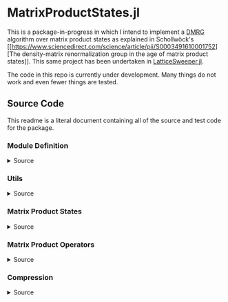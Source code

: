 * MatrixProductStates.jl

This is a package-in-progress in which I intend to implement a [[https://en.wikipedia.org/wiki/Density_matrix_renormalization_group][DMRG]]
algorithm over matrix product states as explained in Schollwöck's [[https://www.sciencedirect.com/science/article/pii/S0003491610001752][The
density-matrix renormalization group in the age of matrix product
states]]. This same project has been undertaken in [[https://github.com/0/LatticeSweeper.jl][LatticeSweeper.jl]]. 

The code in this repo is currently under development. Many things
do not work and even fewer things are tested. 

** Source Code
This readme is a literal document containing all of the source and
test code for the package.
*** Module Definition
#+HTML: <details><summary>Source</summary>
#+HTML: <p>
#+BEGIN_SRC julia :comments both :tangle src/MatrixProductStates.jl
module MatrixProductStates

using LinearAlgebra, TensorOperations, TensorCast, LowRankApprox, Arpack

export *, /, ==, ≈, isequal, adjoint, getindex, randn
export MPS, MPO, left, right, compress, imag_time_evolution, rightcanonical, leftcanonical 
export ground_state

include("utils.jl")
include("MPS.jl")
include("MPO.jl")
include("compression.jl")
include("contraction.jl")
include("timeevolution.jl")
include("groundstate.jl")

end
#+END_SRC
#+HTML: </details>
#+HTML: </p>
*** Utils
#+HTML: <details><summary>Source</summary>
#+HTML: <p>
#+BEGIN_SRC julia :comments both :tangle src/utils.jl
export ⊗, realize

A ⊗ B = kron(A, B)

realize(x::Number) = error("Unrecognized numerical type")
realize(x::Real) = x
function realize(x::Complex; ϵ=1e-13)
    abs(imag(x)) < ϵ || error("Non-zero imaginary component")
    real(x)
end

dg(M::Array{T, 4}) where {T} = permutedims(conj.(M), (2, 1, 3, 4))
dg(M::Array{T, 3}) where {T} = permutedims(conj.(M), (2, 1, 3))

#+END_SRC
#+HTML: </details>
#+HTML: </p>
*** Matrix Product States
#+HTML: <details><summary>Source</summary>
#+HTML: <p>
#+BEGIN_SRC julia :comments both :tangle src/MPS.jl
#---------------------------------------------------------------------
# Matrix Product States
"""
    MPS{L, T<:Number}

Matrix product state on L sites. 

The `i`th tensor in the state has indices `[aⁱ⁻¹, aⁱ, σⁱ]` where
`(aⁱ⁻¹, aⁱ)` are bond indices and `σⁱ` is the physical index.

A four site MPS would be diagrammatically represented

    σ¹          σ²          σ³          σ⁴
    |           |           |           | 
    •--(a¹ a¹)--•--(a² a²)--•--(a³ a³)--•     

Note that `a⁰` and `aᴸ` must be of dimension 1.
"""
struct MPS{L, T<:Number} 
    tensors::Vector{Array{T,3}}
end

Base.isequal(ψ::MPS, ϕ::MPS)     = (isequal(ψ.tensors, ϕ.tensors))
Base.isapprox(ψ::MPS, ϕ::MPS)   = isapprox(ψ.tensors, ϕ.tensors)

Base.eltype(::Type{MPS{L, T}}) where {L, T} = T

Base.length(::MPS{L, T}) where {L, T} = L

Base.size(::MPS{L, T}) where {L, T} = (L,)
Base.getindex(ψ::MPS, i::Int) = getindex(ψ.tensors, i)

Base.:(*)(ψ::MPS{L, T}, x::Number) where {L, T} = MPS{L,T}(ψ.tensors .* x)
Base.:(*)(x::Number, ψ::MPS) = ψ * x
Base.:(/)(ψ::MPS{L,T}, x::Number) where {L, T} = MPS{L,T}(ψ.tensors ./ x)
Base.copy(ψ::MPS{L, T}) where {L, T} = MPS{L,T}(copy(ψ.tensors))

function Base.randn(::Type{MPS{L, T}}, D::Int, d::Int) where {L, T}
    tensors = [randn(1, D, d), [randn(D, D, d) for _ in 2:(L-1)]..., randn(D, 1, d)]
    MPS{L, T}(tensors) |> leftcanonical |> rightcanonical
end

#+END_SRC


#+HTML: <details><summary>Constructors and printing</summary>
#+HTML: <p>

#+BEGIN_SRC julia :comments both :tangle src/MPS.jl


"""
    MPS(vs::Vector{Vector})
Create an `MPS` representing a product state (all bonds have dimension 1),
where each site is described by the corresponding element of `vs`.
"""
function MPS(vs::Vector{Vector{T}}) where {T}
    L = length(vs)

    tensrs = Vector{Array{T,3}}(undef, L)
    for i in 1:L
        tensrs[i] = reshape(copy(vs[i]), 1, 1, :)
    end

    MPS{L,T}(tensrs)
end

"""
    MPS(v::Vector, L)
Create an `MPS` for `L` sites representing a uniform product state (all bonds
have dimension 1), where each site is described by `v`.
"""
MPS(v::Vector, L) = MPS([v for _ in 1:L])

function Base.show(io::IO, ::MIME"text/plain", ψ::MPS{L, T}) where {L, T}
    d = length(ψ.tensors[2][1, 1, :])
    bonddims = [size(ψ[i][:, :, 1]) for i in 1:L]
    println(io, "Matrix product state on $L sites")
    _show_mps_dims(io, L, d, bonddims)
end

function Base.show(ψ::MPS{L, T}) where {L, T}
    d = length(ψ.tensors[2][1, 1, :])
    bonddims = [size(ψ[i][:, :, 1]) for i in 1:L]
    println("Matrix product state on $L sites")
    _show_mps_dims(L, d, bonddims)
end

function _show_mps_dims(io::IO, L, d, bonddims)
    println(io, "  Physical dimension: $d")
    print(io, "  Bond dimensions:   ")
    if L > 8
        for i in 1:8
            print(io, bonddims[i], " × ")
        end
        print(io, " ... × ", bonddims[L])
    else
        for i in 1:(L-1)
            print(io, bonddims[i], " × ")
        end
        print(io, bonddims[L])
    end
end

function Base.show(io::IO, ψ::MPS{L, T}) where {L, T}
    print(io, "MPO on $L sites")
end

#+END_SRC

#+HTML: </p>
#+HTML: </details>

#+HTML: <details><summary>Adjoint MPS</summary>
#+HTML: <p>

#+BEGIN_SRC julia :comments both :tangle src/MPS.jl

#---------------------------------------------------------------------
# Adjoint Matrix Product States 

function Base.adjoint(ψ::MPS{L, T}) where {L,T}
    Adjoint{T, MPS{L, T}}(ψ)
end

function Base.show(io::IO, ::MIME"text/plain", ψ::Adjoint{T, MPS{L, T}}) where {L, T}
    d = length(ψ.parent[2][1, 1, :])
    bonddims = reverse([reverse(size(ψ.parent[i][:, :, 1])) for i in 1:L])
    println(io, "Adjoint matrix product state on $L sites")
    _show_mps_dims(io, L, d, bonddims)
end

function Base.show(io::IO, ψ::Adjoint{T, MPS{L, T}}) where {L, T}
    print(io, "Adjoint MPO on $L sites")t
end

Base.size(::Adjoint{T, MPS{L, T}}) where {L, T} = (1, L)

function Base.getindex(ψ::Adjoint{T, MPS{L, T}}, args...) where {L, T}
    out = getindex(reverse(ψ.parent.tensors), args...)
    permutedims(conj.(out), (2, 1, 3))
end

adjoint_tensors(ψ::MPS) = reverse(conj.(permutedims.(ψ.tensors, [(2, 1, 3)])))
#+END_SRC

#+HTML: </p>
#+HTML: </details>

#+HTML: <details><summary>MPS Contraction</summary>
#+HTML: <p>
#+BEGIN_SRC julia :comments both :tangle src/contraction.jl

"""
    Base.:(*)(ψ′::Adjoint{T, MPS{L, T}}, ϕ::MPS{L, T}) where {L, T}
representing
    •--(b¹ b¹)--•--(b² b²)--•--(b³ b³)--•       
    |           |           |           | 
    σ′¹         σ′²         σ′³         σ′⁴
    σ′¹         σ′²         σ′³         σ′⁴
    |           |           |           | 
    •--(a¹ a¹)--•--(a² a²)--•--(a³ a³)--•
"""
function Base.:(*)(ψ′::Adjoint{T, MPS{L, T}}, ϕ::MPS{L, T}) where {L, T}
    ψ = ψ′.parent

    M   = ϕ.tensors[1]
    M̃dg = dg(ψ.tensors[1])
    
    @tensor cont[b₁, a₁] := M̃dg[b₁, 1, σ₁] * M[1, a₁, σ₁]
    
    for i in 2:L-1
        M   = ϕ.tensors[i]
        M̃dg = dg(ψ.tensors[i])

        @tensor cont[bᵢ, aᵢ] := M̃dg[bᵢ, bᵢ₋₁, σᵢ] * cont[bᵢ₋₁, aᵢ₋₁] * M[aᵢ₋₁, aᵢ, σᵢ]
    end
    M   = ϕ.tensors[L]
    M̃dg = dg(ψ.tensors[L])
    
    @tensor M̃dg[1, bᴸ⁻¹, σᴸ] * cont[bᴸ⁻¹, aᴸ⁻¹] * M[aᴸ⁻¹, 1, σᴸ]
end

#+END_SRC

#+HTML: </p>
#+HTML: </details>

#+HTML: </p>
#+HTML: </details>

*** Matrix Product Operators
#+HTML: <details><summary>Source</summary>
#+HTML: <p>
#+BEGIN_SRC julia :comments both :tangle src/MPO.jl
"""
    MPO{L, T<:Number}

Matrix product operator on L sites. The `i`th tensor in the operator
has indices `[aⁱ⁻¹, aⁱ, σⁱ, σ′ⁱ]` where `(σⁱ, σ′ⁱ)` are the physical
indices and `(aⁱ⁻¹, aⁱ)` are bond indices.

A four site MPS would be diagrammatically represented

    σ¹          σ²          σ³          σ⁴
    |           |           |           | 
    •--(a¹ a¹)--•--(a² a²)--•--(a³ a³)--•     
    |           |           |           | 
    σ′¹         σ′²         σ′³         σ′⁴


Note that `a⁰` and `aᴸ` must be of dimension 1.
"""
struct MPO{L, T<:Number}
    tensors::Vector{Array{T,4}}
end


"""
    MPO(W::Array{T,4}, L)
Create an `MPO` for `L` sites with all interior sites containing the tensor
`W`. The tensor is assumed to have the usual matrix-of-operators structure,
with the first two indices being the bond (matrix) dimension and the last two
indices being the physical (operator) dimension. The first and last sites only
use the last row and first column of `W`, respectively.

For example, the MPO form of the Hamiltonian for the TFIM is
constructed as with coupling `g` and length `L` is constructed as
follows:

    id = [1 0
          0 1]

    σᶻ = [1  0 
          0 -1]

    σˣ = [0 1
          1 0]

    σʸ = [0  -im
          im   0]

    W = zeros(3, 3, 2, 2)
    W[1, 1, :, :] = id
    W[2, 1, :, :] = σᶻ
    W[3, 1, :, :] = -g*σˣ
    W[3, 2, :, :] = -σᶻ
    W[3, 3, :, :] = id

returning 
 
    Ĥ::MPO = Ŵ¹ Ŵ² Ŵ³ ⋅⋅⋅ Ŵᴸ⁻¹ Wᴸ
"""
function MPO(W::Array{T,4}, L) where {T}
    L >= 2 || throw(DomainError(L, "At least 2 sites."))

    tensors = Vector{Array{T,4}}(undef, L)
    
    tensors[1] = W[end:end, :, :, :] # Row vector.
    for i in 2:(L-1)
        tensors[i] = W # Matrix
    end
    tensors[L] = W[:, 1:1, :, :] # Column vector.

    MPO{L,T}(tensors)
end

Base.:(==)(O::MPO, U::MPO) = O.tensors == U.tensors
Base.:(≈)(O::MPO, U::MPO)  = O.tensors ≈ U.tensors
Base.getindex(O::MPO, args...) = getindex(O.tensors, args...)
#+END_SRC 

#+HTML: <details><summary>MPO Contraction</summary>
#+HTML: <p>
#+BEGIN_SRC julia :comments both :tangle src/contraction.jl
"""
    Base.:(*)(O::MPO, ψ::MPS)
representing

    σ¹          σ²          σ³          σ⁴
    |           |           |           | 
    •--(b¹ b¹)--•--(b² b²)--•--(b³ b³)--•     
    |           |           |           | 
    σ′¹         σ′²         σ′³         σ′⁴
    σ′¹         σ′²         σ′³         σ′⁴
    |           |           |           | 
    •--(a¹ a¹)--•--(a² a²)--•--(a³ a³)--•     
"""
function Base.:(*)(O::MPO{L, T}, ψ::MPS{L, T}) where {L, T}
    tensors = Array{T,3}[]
    for i in 1:L
        W = O.tensors[i]
        M = ψ.tensors[i]

        @reduce N[(bᵢ₋₁, aᵢ₋₁), (bᵢ, aᵢ), σᵢ] :=  sum(σ′ᵢ) W[bᵢ₋₁, bᵢ, σᵢ, σ′ᵢ] * M[aᵢ₋₁, aᵢ, σ′ᵢ]
        
        push!(tensors, N)
    end
    MPS{L, T}(tensors)
end


"""
    Base.:(*)(O1::MPO, O2::MPO)
representing

    σ¹          σ²          σ³          σ⁴
    |           |           |           | 
    •--(b¹ b¹)--•--(b² b²)--•--(b³ b³)--•     
    |           |           |           | 
    σ′′¹        σ′′²        σ′′³        σ′′⁴
    σ′′¹        σ′′²        σ′′³        σ′′⁴
    |           |           |           | 
    •--(a¹ a¹)--•--(a² a²)--•--(a³ a³)--• 
    |           |           |           | 
    σ′¹         σ′²         σ′³         σ′⁴    
"""
function Base.:(*)(O1::MPO{L, T}, O2::MPO{L, T}) where {L, T}
    tensors = Array{T,4}[]
    for i in 1:L
        W1 = O1.tensors[i]
        W2 = O2.tensors[i]

        @reduce V[(bᵢ₋₁, aᵢ₋₁), (bᵢ, aᵢ), σᵢ, σ′ᵢ] :=  sum(σ′′ᵢ) W1[bᵢ₋₁, bᵢ, σᵢ, σ′′ᵢ] * W2[aᵢ₋₁, aᵢ, σ′′ᵢ, σ′ᵢ]
        
        push!(tensors, V)
    end
    MPO{L, T}(tensors)
end

"""
    Base.:(*)(ψ::Adjoint{T,MPS{L,T}}, O::MPO) where {L,T}
representing

    •--(a¹ a¹)--•--(a² a²)--•--(a³ a³)--•       
    |           |           |           | 
    σ′¹         σ′²         σ′³         σ′⁴
    σ′¹         σ′²         σ′³         σ′⁴
    |           |           |           | 
    •--(b¹ b¹)--•--(b² b²)--•--(b³ b³)--•
    |           |           |           | 
    σ¹          σ²          σ³          σ⁴ 
"""
function Base.:(*)(ψ′::Adjoint{T,MPS{L,T}}, O::MPO{L, T}) where {L,T}
    ψ = ψ′.parent
    tensors = Array{T,3}[]
    Ws = dg.(reverse(O.tensors))
    for i in 1:L
        W = Ws[i]
        M = ψ.tensors[i]

        @reduce N[(bᵢ₋₁, aᵢ₋₁), (bᵢ, aᵢ), σᵢ] :=  sum(σ′ᵢ) W[bᵢ₋₁, bᵢ, σᵢ, σ′ᵢ] * M[aᵢ₋₁, aᵢ, σ′ᵢ]
        push!(tensors, N)
    end
    adjoint(MPS{L, T}(tensors))
end
#+END_SRC 
#+HTML: </p>
#+HTML: </details>

#+HTML: </p>
#+HTML: </details>

*** Compression
#+HTML: <details><summary>Source</summary>
#+HTML: <p>
#+BEGIN_SRC julia :comments both :tangle src/compression.jl
abstract type Direction end
struct Left  <: Direction end
struct Right <: Direction end
const left  = Left()
const right = Right()

function compress(ψ::MPS{L, T}, to_the::Right; Dcut::Int=typemax(Int)) where {L, T}
    tensors = Array{T, 3}[]
    
    B = ψ[1]
    d = length(B[1, 1, :])
    
    @cast Bm[(σ¹, a⁰), a¹] |= B[a⁰, a¹, σ¹]
    U, S, V = psvd(Bm, rank=Dcut)
    #S = S/√sum(S .^ 2)

    @cast A[a⁰, a¹, σ¹] |= U[(σ¹, a⁰), a¹] (σ¹:d)
    push!(tensors, A)
    
    for i ∈ 2:L
        B = ψ[i]
        d = length(B[1, 1, :])

        @tensor M[aⁱ⁻¹, aⁱ, σⁱ]    := (Diagonal(S)*V')[aⁱ⁻¹, aⁱ⁻¹′] * B[aⁱ⁻¹′, aⁱ, σⁱ]

        @cast   Mm[(σⁱ, aⁱ⁻¹), aⁱ] |= M[aⁱ⁻¹, aⁱ, σⁱ]
        
        U, S, V = psvd(Mm, rank=Dcut)
        #S = S/√sum(S .^ 2)

        @cast A[aⁱ⁻¹, aⁱ, σⁱ] |= U[(σⁱ, aⁱ⁻¹), aⁱ] (σⁱ:d)
        push!(tensors, A)
    end
    MPS{L, T}(tensors), Left()
end

leftcanonical(ψ) = compress(ψ, right)[1]

function compress(ψ::MPS{L, T}, to_the::Left; Dcut::Int=typemax(Int)) where {L, T}
    tensors = Array{T, 3}[]
    
    A = ψ[L]
    d = length(A[1, 1, :])
    @cast Am[aᴸ⁻¹, (σᴸ, aᴸ)] |= A[aᴸ⁻¹, aᴸ, σᴸ]
    
    U, S, V = psvd(Am, rank=Dcut)
    #S = S/√sum(S .^ 2)    

    @cast B[aᴸ⁻¹, aᴸ, σᴸ] |= V'[aᴸ⁻¹, (σᴸ, aᴸ)] (σᴸ:d)
    push!(tensors, B)
    
    for i ∈ (L-1):-1:1
        A = ψ[i]
        d = length(A[1, 1, :])
        @tensor M[aⁱ⁻¹, aⁱ, σⁱ]    := A[aⁱ⁻¹, aⁱ′, σⁱ] * (U * Diagonal(S))[aⁱ′, aⁱ]
        @cast   Mm[aⁱ⁻¹, (σⁱ, aⁱ)] |= M[aⁱ⁻¹, aⁱ, σⁱ]
        
        U, S, V = psvd(Mm, rank=Dcut)
        #S = S/√sum(S .^ 2)

        @cast B[aⁱ⁻¹, aⁱ, σⁱ] |= V'[aⁱ⁻¹, (σⁱ, aⁱ)] (σⁱ:d)
        push!(tensors, B)
    end
    MPS{L, T}(reverse(tensors)), Right()
end

rightcanonical(ψ) = compress(ψ, left)[1]

compress(ψ; Dcut) = compress(ψ, left, Dcut=Dcut)[1]

#+END_SRC 
#+HTML: </p>
#+HTML: </

*** Imaginary Time Evolution
#+HTML: <details><summary>Source</summary>
#+HTML: <p>
#+BEGIN_SRC julia :comments both :tangle src/timeevolution.jl
#---------------------------------------------------------------------
# Imaginary Time Evolution Assuming only nearest neighbor interactions

"""
     MPO_odd_time_evolver(h1::Matrix{T}, hi::Matrix{T}, hL::Matrix{T}, τ, L) where {T}
"""
function _MPO_handed_time_evolver(hs::Vector{Matrix{T}}, τ, L, d) where {T}
    tensors = Array{T, 4}[]
    for h in hs
        O = exp(-τ*h)
        @cast P[(σⁱ, σⁱ′), (σⁱ⁺¹, σⁱ⁺¹′)] |= O[(σⁱ, σⁱ⁺¹), (σⁱ′, σⁱ⁺¹′)] (σⁱ:d, σⁱ′:d)
        U, S, V = svd(P)

        @cast U[1, k, σⁱ, σⁱ′]     := U[(σⁱ, σⁱ′), k] * √(S[k])      (σⁱ:d)
        @cast Ū[k, 1, σⁱ⁺¹, σⁱ⁺¹′] := √(S[k]) * V'[k, (σⁱ⁺¹, σⁱ⁺¹′)] (σⁱ⁺¹:d)
        push!(tensors, U, Ū)
    end
    MPO{L, T}(tensors)
end


"""

"""
function MPO_time_evolvers(h1::Matrix, hi::Matrix, hL::Matrix, τ, L, d)
    if iseven(L)
        odd_hs  = [h1, [hi for _ in 3:2:(L-1)]...]
        even_hs = [[hi for i in 2:2:(L-1)]..., hL]
    else
        odd_hs  = [h1, [hi for _ in 3:2:(L-1)]..., hL]
        even_hs = [hi for i in 2:2:(L-1)]
    end
    
    Uodd  = _MPO_handed_time_evolver(odd_hs, τ, L, d)
    Ueven = _MPO_handed_time_evolver(even_hs, τ, L, d)
    Uodd, Ueven
end

function imag_time_evolution(ψ::MPS{L, T}, h1::Matrix{T}, hi::Matrix{T}, hL::Matrix{T}, 
                             β, N, Dcut) where {L, T}
    τ = β/N
    d = length(ψ[1][1, 1, :])
    ϕ = ψ  # Ground state guess
    dir = left
    Uodd, Ueven = MPO_time_evolvers(h1, hi, hL, τ, L, d)
    for _ in 1:N
        ϕ1, dir = compress(Uodd  * ϕ,  dir, Dcut=Dcut)
        ϕ,  dir = compress(Ueven * ϕ1, dir, Dcut=Dcut)
        #ϕ,  dir = compress(Uodd  * ϕ2, dir, Dcut=Dcut)
    end
    ϕ
end
#+END_SRC
#+HTML: </details>
#+HTML: </p>

*** Iterative Ground State Search
#+HTML: <details><summary>Source</summary>
#+HTML: <p>
#+BEGIN_SRC julia :comments both :tangle src/groundstate.jl

function R_exprs(ψ::MPS{L, T}, H::MPO{L, T}) where {L, T}
    Rs = Array{T, 3}[]
    B = ψ[L]
    W = H[L]
    @reduce R[bᴸ⁻¹, aᴸ⁻¹, aᴸ⁻¹′] := sum(σᴸ, σᴸ′, bᴸ, aᴸ,  aᴸ′) begin 
        (conj.(B))[aᴸ⁻¹, aᴸ, σᴸ] * W[bᴸ⁻¹, bᴸ, σᴸ, σᴸ′] * B[aᴸ⁻¹′, aᴸ′, σᴸ′]
    end
    push!(Rs, R)
    for i in (L-1):-1:2
        B = ψ[i]
        W = H[i]
        @reduce R[bⁱ⁻¹, aⁱ⁻¹, aⁱ⁻¹′] := sum(σⁱ, σⁱ′, bⁱ, aⁱ,  aⁱ′) begin 
            (conj.(B))[aⁱ⁻¹,aⁱ,σⁱ] * W[bⁱ⁻¹,bⁱ,σⁱ,σⁱ′] * B[aⁱ⁻¹′,aⁱ′,σⁱ′] * R[bⁱ,aⁱ,aⁱ′]
        end
        push!(Rs, R)
    end
    reverse(Rs)
end

function sweep!(::Right, ψ::MPS{L, T}, H::MPO{L, T}, R_exs, Dcut) where {L, T}
    L_exs = Array{T, 3}[]
    L_ex  = ones(T, 1, 1, 1)
    for l in 1:(L-1)
        M    = ψ[l]
        Dˡ⁻¹, Dˡ, d = size(M)
        W    = H[l]
        R_ex = R_exs[l]
        @cast  v[(σˡ, aˡ⁻¹, aˡ)] |= M[aˡ⁻¹, aˡ, σˡ]

        @reduce h[(σˡ, aˡ⁻¹, aˡ), (σˡ′, aˡ⁻¹′, aˡ′)] |= sum(bˡ⁻¹, bˡ) begin
            L_ex[bˡ⁻¹, aˡ⁻¹, aˡ⁻¹′] * W[bˡ⁻¹, bˡ, σˡ, σˡ′] * R_ex[bˡ, aˡ, aˡ′]
        end

        λ, Φ = eigs(h, v0=v, nev=1, which=:SR)
        E = λ[1]
        v⁰ = Φ[:,1]

        @cast Mm[(σˡ, aˡ⁻¹), aˡ] |= v⁰[(σˡ, aˡ⁻¹, aˡ)] (aˡ⁻¹:Dˡ⁻¹, aˡ:Dˡ, σˡ:d)
        U, S, V = psvd(Mm, rank=Dcut)
        @cast A[aˡ⁻¹, aˡ, σˡ] |= U[(σˡ, aˡ⁻¹), aˡ] (σˡ:d)

        @reduce L_ex[bˡ, aˡ, aˡ′] := sum(σˡ, σˡ′, bˡ⁻¹, aˡ⁻¹, aˡ⁻¹′) begin
            L_ex[bˡ⁻¹,aˡ⁻¹,aˡ⁻¹′] * (conj.(A))[aˡ⁻¹,aˡ,σˡ] * W[bˡ⁻¹,bˡ,σˡ,σˡ′] * A[aˡ⁻¹′,aˡ′,σˡ′]
        end
        push!(L_exs, L_ex)

        SVp = Diagonal(S)*(V')
        Bp1 = ψ.tensors[l+1]
        @tensor Mp1[sⁱ⁻¹, aⁱ, σⁱ] := SVp[sⁱ⁻¹, aⁱ⁻¹] * Bp1[aⁱ⁻¹, aⁱ, σⁱ]
        ψ.tensors[l+1] = Mp1
    end
    return ψ, L_exs
end

# function sweep!(::Right, ψ::MPS{L, T}, H::MPO{L, T}, Rs, Dcut) where {L, T}
#     L_exs = Array{T, 3}[]
#     B = ψ[1]
#     D⁰, D¹, d = size(B)
#     W = H[1]
#     R = Rs[1]
#     @cast v[(σ¹, a⁰, a¹)] |= B[a⁰, a¹, σ¹]
#     @reduce h[(σ¹, a¹), (σ¹′, a¹′)] |= sum(b⁰, b¹) begin
#         W[b⁰, b¹, σ¹, σ¹′] * R[b¹, a¹, a¹′]
#     end
#     λ⁰, v⁰ = eigs(h, v0=v, nev=1, which=:SR)
#     @cast M[(σ¹, a⁰), a¹] |= v⁰[(σ¹, a⁰, a¹)] (a⁰:D⁰, a¹:D¹, σ¹:d)
#     U, S, V = psvd(M, rank=Dcut)
#     @cast   A[a⁰, a¹, σ¹]  |= U[(σ¹, a⁰), a¹] (σ¹:d)
#     @reduce L_ex[b¹, a¹, a¹′] := sum(σ¹, σ¹′, b⁰, a⁰, a⁰′) begin
#         (conj.(A))[a⁰, a¹, σ¹] * W[b⁰, b¹, σ¹, σ¹′] * A[a⁰′, a¹′, σ¹′]
#     end
#     push!(L_exs, L_ex)
#     ψ.tensors[1] = A # Mutate ψ

#     for l in 2:(L-1)
#         B = ψ[l]
#         W = H[l]
#         R = Rs[l]
#         SVp = Diagonal(S)*V'
#         @reduce M[aⁱ⁻¹, aⁱ, σⁱ]   := sum(aⁱ⁻¹′) SVp[aⁱ⁻¹, aⁱ⁻¹′] * B[aⁱ⁻¹′, aⁱ, σⁱ]
#         @cast   v[(σⁱ, aⁱ⁻¹, aⁱ)] |= M[aⁱ⁻¹, aⁱ, σⁱ]
#         @reduce h[(σˡ, aˡ⁻¹, aˡ), (σˡ′, aˡ⁻¹′, aˡ′)] |= sum(bˡ⁻¹, bˡ) begin
#             L_ex[bˡ⁻¹, aˡ⁻¹, aˡ⁻¹′] * W[bˡ⁻¹, bˡ, σˡ, σˡ′] * R[bˡ, aˡ, aˡ′]
#         end
#         sizem1 = size(M)
#         #println((l=l, sizeB=size(B), sizeM=size(M), sizeR=size(R), sizeRp1=size(Rs[l-1])))
        
#         λ⁰, v⁰ = eigs(h, v0=v, nev=1, which=:SR)
#         Dˡ⁻¹, Dˡ, d = size(M)       
#         @cast M[aˡ⁻¹, aˡ, σˡ]    |= v⁰[(σˡ, aˡ⁻¹, aˡ)] (aˡ⁻¹:Dˡ⁻¹, aˡ:Dˡ, σˡ:d)
#         @cast Mm[(σˡ, aˡ⁻¹), aˡ] |= M[aˡ⁻¹, aˡ, σˡ]

#         U, S, V = psvd(Mm, rank=Dcut)
#         #@cast A[aⁱ⁻¹, aⁱ, σⁱ] |= U[(σⁱ, aⁱ⁻¹), aⁱ] (σⁱ:d)
#         @cast A[aˡ⁻¹, aˡ, σˡ] |= U[(σˡ, aˡ⁻¹), aˡ] (σˡ:d)
#         println((sizeB =size(B), sizem1=sizem1, sizem2=size(M), sizeA=size(A), sizeU=size(U)))
#         @reduce L_ex[bˡ, aˡ, aˡ′] := sum(σˡ, σˡ′, bˡ⁻¹, aˡ⁻¹,  aˡ⁻¹′) begin
#             L_ex[bˡ⁻¹,aˡ⁻¹,aˡ⁻¹′] * (conj.(A))[aˡ⁻¹,aˡ,σˡ] * W[bˡ⁻¹,bˡ,σˡ,σˡ′] * A[aˡ⁻¹′,aˡ′,σˡ′]
#         end
#         push!(L_exs, L_ex)
#         ψ.tensors[l] = A
#     end
#     B = ψ.tensors[L]
#     @reduce M[aᴸ⁻¹, aᴸ, σᴸ] := sum(aᴸ⁻¹′) (Diagonal(S)*V')[aᴸ⁻¹, aᴸ⁻¹′] * B[aᴸ⁻¹′, aᴸ, σᴸ]
#     ψ.tensors[L] = M
#     ψ, L_exs, λ⁰[1]
# end

function sweep!(::Left, ψ::MPS{L, T}, H::MPO{L, T}, L_exs, Dcut) where {L, T}
    R_exs = Array{T, 3}[]
    A = ψ[L]
    Dᴸ⁻¹, Dᴸ, d = size(A)
    W = H[L]
    L_ex = L_exs[L-1]
    @cast v[(σᴸ, aᴸ⁻¹, aᴸ)] |= A[aᴸ⁻¹, aᴸ, σᴸ]
    @reduce h[(σᴸ, aᴸ⁻¹), (σᴸ′, aᴸ⁻¹′)] |= sum(bᴸ⁻¹, bᴸ) begin
        L_ex[bᴸ⁻¹, aᴸ⁻¹, aᴸ⁻¹′] * W[bᴸ⁻¹, bᴸ, σᴸ, σᴸ′]
    end
    λ⁰, v⁰ = eigs(h, v0=v, nev=1, which=:SR)
    @cast M[aᴸ⁻¹, (σᴸ, aᴸ)] |= v⁰[(σᴸ, aᴸ⁻¹, aᴸ)] (aᴸ⁻¹:Dᴸ⁻¹, aᴸ:Dᴸ, σᴸ:d)

    U, S, V = psvd(M, rank=Dcut)

    @cast B[aᴸ⁻¹, aᴸ, σᴸ] |= V'[aᴸ⁻¹, (σᴸ, aᴸ)] (σᴸ:d)

    @reduce R_ex[bᴸ⁻¹, aᴸ⁻¹, aᴸ⁻¹′] := sum(σᴸ, σᴸ′, bᴸ, aᴸ,  aᴸ′) begin 
        (conj.(B))[aᴸ⁻¹, aᴸ, σᴸ] * W[bᴸ⁻¹, bᴸ, σᴸ, σᴸ′] * B[aᴸ⁻¹′, aᴸ′, σᴸ′]
    end
    push!(R_exs, R_ex)
    for l in (L-1):-1:2
        A = ψ[l]
        Dᴸ⁻¹, Dᴸ, d = size(A)
        W = H[l]
        L_ex = L_exs[l-1]
        US = U * Diagonal(S)
        @reduce M[aˡ⁻¹, aˡ, σˡ]   := sum(aˡ′) A[aˡ⁻¹, aˡ′, σˡ] * US[aˡ′, aˡ]
        @cast   v[(σˡ, aˡ⁻¹, aˡ)] |= M[aˡ⁻¹, aˡ, σˡ]

        @reduce h[(σˡ, aˡ⁻¹, aˡ), (σˡ′, aˡ⁻¹′, aˡ′)] |= sum(bˡ⁻¹, bˡ) begin
            L_ex[bˡ⁻¹, aˡ⁻¹, aˡ⁻¹′] * W[bˡ⁻¹, bˡ, σˡ, σˡ′] * R_ex[bˡ, aˡ, aˡ′]
        end
        
        λ⁰, v⁰ = eigs(h, v0=v, nev=1, which=:SR)
        Dˡ⁻¹, Dˡ, d = size(M)       
        @cast M[aˡ⁻¹, (σˡ, aˡ)] |= v⁰[(σˡ, aˡ⁻¹, aˡ)] (aˡ⁻¹:Dˡ⁻¹, aˡ:Dˡ, σˡ:d)
        U, S, V = psvd(M, rank=Dcut)

        @cast B[aˡ⁻¹, aˡ, σˡ] |= V'[aˡ⁻¹, (σˡ, aˡ)] (σˡ:d)

        @reduce R_ex[bⁱ⁻¹, aⁱ⁻¹, aⁱ⁻¹′] := sum(σⁱ, σⁱ′, bⁱ, aⁱ,  aⁱ′) begin 
            (conj.(B))[aⁱ⁻¹,aⁱ,σⁱ] * W[bⁱ⁻¹,bⁱ,σⁱ,σⁱ′] * B[aⁱ⁻¹′,aⁱ′,σⁱ′] * R_ex[bⁱ,aⁱ,aⁱ′]
        end
        push!(R_exs, R_ex)
    end
    A = ψ.tensors[1]
    @reduce M[a⁰, a¹, σ¹] := sum(a¹′) A[a⁰, a¹′, σ¹] * (U * Diagonal(S))[a¹′, a¹]
    ψ.tensors[1] = M
    ψ, reverse(R_exs), λ⁰[1]
end

not(x) = ~x

function isconverged(ψ::MPS, H::MPO; ϵ=1e-2)
    ϕ = rightcanonical(ψ)
    realize(ϕ' * (H * H * ϕ) - (ϕ' * (H * ϕ))^2) < ϵ
end

function ground_state(ψ::MPS{L, T}, H::MPO{L, T}, Dcut) where {L, T}
    ψ = ψ |> copy
    R_exs = R_exprs(ψ, H)
    converged = false
    count     = 0
    while not(converged)
        #println(size.(ψ.tensors))
        ψ, L_exs = sweep!(right, ψ, H, R_exs, Dcut)
        #println(size.(ψ.tensors))
        ψ, R_exs, E₀′ = sweep!(left,  ψ, H, L_exs, Dcut)
        #println(size.(ψ.tensors))
        #println(size.(R_exs))

        count += 1
        @show count
        if isconverged(ψ, H)
            converged = true
        elseif count >= 100
            @warn "Did not converge in 200 iterations"
            break
        end
    end
    ψ, E₀′
end

#+END_SRC
#+HTML: </details>
#+HTML: </p>

#+HTML: <details><summary>
** Tests
#+HTML:</summary>
#+HTML: <p>
#+BEGIN_SRC julia :comments both :tangle test/runtests.jl
using Test, MatrixProductStates

@testset "TFIM" begin
    g = 1.0; L = 7

    id = [1.0 0.0; 0.0 1.0]
    σˣ = [0.0 1.0; 1.0 0.0]
    σᶻ = [1.0 0.0; 0.0 -1.0]

    H_tnsr = zeros(3, 3, 2, 2)
    H_tnsr[1, 1, :, :] = id
    H_tnsr[2, 1, :, :] = -σᶻ
    H_tnsr[3, 1, :, :] = -g*σˣ
    H_tnsr[3, 2, :, :] = σᶻ
    H_tnsr[3, 3, :, :] = id
    H = MPO(H_tnsr, L)

    ψ = randn(MPS{L, Float64}, 100, 2)

    @test (ψ' * H) * ψ ≈ ψ' * (H * ψ)
    
    ψ̃ = compress(ψ, left, Dcut=80)[1] # Note: no actual information is lost in this 
                                        # compression because of the small size of the chain

    @test              ψ̃'ψ̃ ≈ 1
    @test          ψ'ψ/ψ'ψ ≈ ψ̃'ψ̃
    @test ((ψ'*(H*ψ))/ψ'ψ) ≈ (ψ̃' * (H * ψ̃))/ψ̃'ψ̃
    @test ((ψ'*(H*ψ))/ψ'ψ) ≈ (ψ̃' * (H * ψ))/ψ̃'ψ
end

#+END_SRC
#+HTML: </details>
#+HTML: </p>
